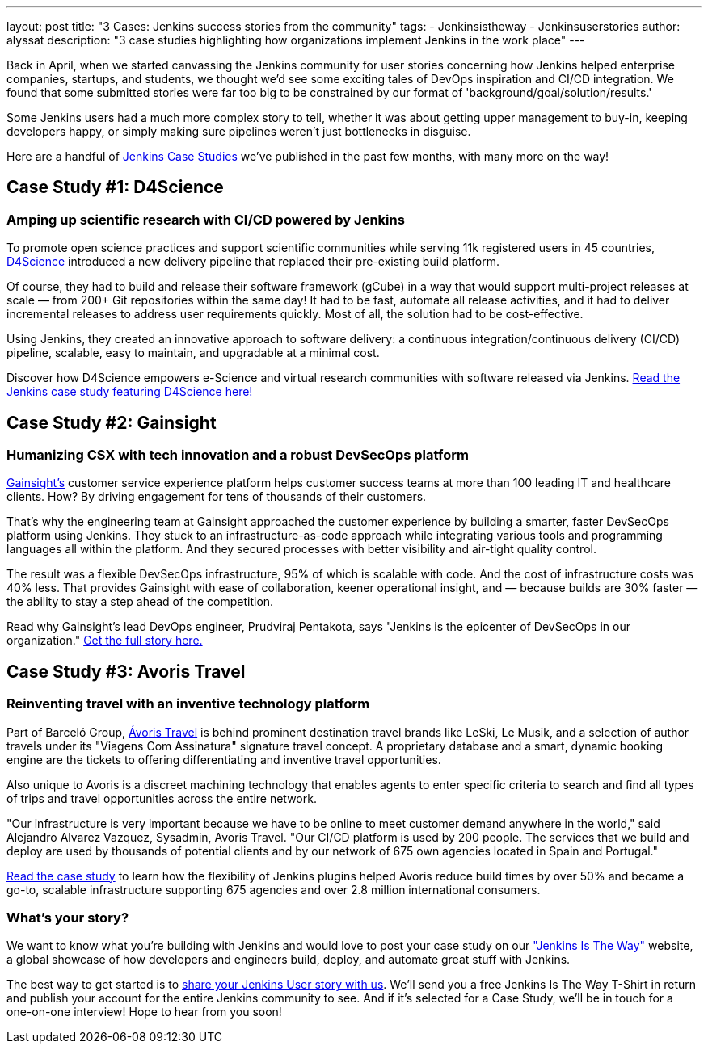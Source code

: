 ---
layout: post
title: "3 Cases: Jenkins success stories from the community"
tags:
- Jenkinsistheway
- Jenkinsuserstories
author: alyssat
description: "3 case studies highlighting how organizations implement Jenkins in the work place"
---

Back in April, when we started canvassing the Jenkins community for user stories concerning how Jenkins helped enterprise companies, startups, and students, we thought we'd see some exciting tales of DevOps inspiration and CI/CD integration. We found that some submitted stories were far too big to be constrained by our format of 'background/goal/solution/results.'

Some Jenkins users had a much more complex story to tell, whether it was about getting upper management to buy-in, keeping developers happy, or simply making sure pipelines weren't just bottlenecks in disguise. 

Here are a handful of link:https://jenkinsistheway.io/case-studies/[Jenkins Case Studies] we've published in the past few months, with many more on the way!

== Case Study #1: D4Science

=== Amping up scientific research with CI/CD powered by Jenkins

To promote open science practices and support scientific communities while serving 11k registered users in 45 countries, link:https://www.d4science.org/[D4Science] introduced a new delivery pipeline that replaced their pre-existing build platform.

Of course, they had to build and release their software framework (gCube) in a way that would support multi-project releases at scale — from 200+ Git repositories within the same day! It had to be fast, automate all release activities, and it had to deliver incremental releases to address user requirements quickly. Most of all, the solution had to be cost-effective.

Using Jenkins, they created an innovative approach to software delivery: a continuous integration/continuous delivery (CI/CD) pipeline, scalable, easy to maintain, and upgradable at a minimal cost.  

Discover how D4Science empowers e-Science and virtual research communities with software released via Jenkins. link:https://jenkinsistheway.io/case-studies/d4science-amps-up-their-scientific-research-platform-with-ci-cd-powered-by-jenkins/[Read the Jenkins case study featuring D4Science here!]

== Case Study #2: Gainsight

=== Humanizing CSX with tech innovation and a robust DevSecOps platform

link:https://www.gainsight.com/[Gainsight's] customer service experience platform helps customer success teams at more than 100 leading IT and healthcare clients. How? By driving engagement for tens of thousands of their customers. 

That's why the engineering team at Gainsight approached the customer experience by building a smarter, faster DevSecOps platform using Jenkins. They stuck to an infrastructure-as-code approach while integrating various tools and programming languages all within the platform. And they secured processes with better visibility and air-tight quality control.

The result was a flexible DevSecOps infrastructure, 95% of which is scalable with code. And the cost of infrastructure costs was 40% less. That provides Gainsight with ease of collaboration, keener operational insight, and — because builds are 30% faster — the ability to stay a step ahead of the competition.

Read why Gainsight's lead DevOps engineer, Prudviraj Pentakota, says "Jenkins is the epicenter of DevSecOps in our organization." link:https://jenkinsistheway.io/case-studies/jenkins-case-study-gainsight/[Get the full story here.]

== Case Study #3: Avoris Travel

=== Reinventing travel with an inventive technology platform

Part of Barceló Group, link:https://www.avoristravel.com/[Ávoris Travel] is behind prominent destination travel brands like LeSki, Le Musik, and a selection of author travels under its "Viagens Com Assinatura" signature travel concept. A proprietary database and a smart, dynamic booking engine are the tickets to offering differentiating and inventive travel opportunities.

Also unique to Avoris is a discreet machining technology that enables agents to enter specific criteria to search and find all types of trips and travel opportunities across the entire network. 

"Our infrastructure is very important because we have to be online to meet customer demand anywhere in the world," said Alejandro Alvarez Vazquez, Sysadmin, Avoris Travel. "Our CI/CD platform is used by 200 people. The services that we build and deploy are used by thousands of potential clients and by our network of 675 own agencies located in Spain and Portugal." 

link:https://jenkinsistheway.io/case-studies/jenkins-case-study-avoris-travel/[Read the case study] to learn how the flexibility of Jenkins plugins helped Avoris reduce build times by over 50% and became a go-to, scalable infrastructure supporting 675 agencies and over 2.8 million international consumers.

=== What’s your story?
We want to know what you're building with Jenkins and would love to post your case study on our link:https://stories.jenkins.io/["Jenkins Is The Way"] website, a global showcase of how developers and engineers build, deploy, and automate great stuff with Jenkins.

The best way to get started is to link:https://www.surveymonkey.com/r/JenkinsIsTheWay[share your Jenkins User story with us]. We'll send you a free Jenkins Is The Way T-Shirt in return and publish your account for the entire Jenkins community to see. And if it's selected for a Case Study, we'll be in touch for a one-on-one interview! Hope to hear from you soon! 
